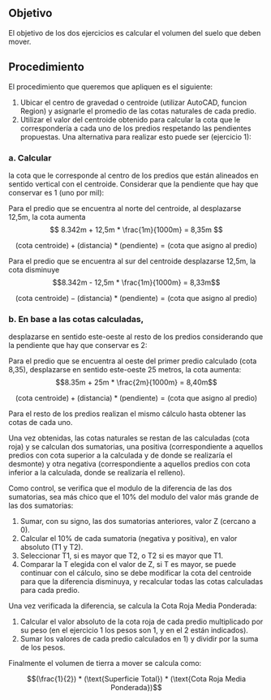 ** Objetivo

El objetivo de los dos ejercicios es calcular el volumen del suelo que deben mover.

** Procedimiento

El procedimiento que queremos que apliquen es el siguiente:

1. Ubicar el centro de gravedad o centroide (utilizar AutoCAD, funcion
   Region) y asignarle el promedio de las cotas naturales de cada
   predio. 
2. Utilizar el valor del centroide obtenido para calcular la cota que
   le correspondería a cada uno de los predios respetando las
   pendientes propuestas. Una alternativa para realizar esto puede ser
   (ejercicio 1): 

*** a. Calcular

la cota que le corresponde al centro de los predios que están
alineados en sentido vertical con el centroide. Considerar que la
pendiente que hay que conservar es 1\textperthousand (uno por mil): 

Para el predio que se encuentra al norte del centroide, al desplazarse
12,5m, la cota aumenta \[ 8.342m + 12,5m * \frac{1m}{1000m} = 8,35m \]

\[(\text{cota centroide}) + (\text{distancia}) * (\text{pendiente}) = (\text{cota que asigno al predio})\]

Para el predio que se encuentra al sur del centroide desplazarse
12,5m, la cota disminuye \[8.342m - 12,5m * \frac{1m}{1000m} = 8,33m\]

\[(\text{cota centroide}) - (\text{distancia}) * (\text{pendiente}) = (\text{cota que asigno al predio})\]

*** b. En base a las cotas calculadas, 

desplazarse en sentido este-oeste al resto de los predios considerando
que la pendiente que hay que conservar es 2\textperthousand: 

Para el predio que se encuentra al oeste del primer predio calculado
(cota 8,35), desplazarse en sentido este-oeste 25 metros, la cota
aumenta: \[8.35m + 25m * \frac{2m}{1000m} = 8,40m\]

\[(\text{cota centroide}) + (\text{distancia}) * (\text{pendiente}) = (\text{cota que asigno al predio})\]

Para el resto de los predios realizan el mismo cálculo hasta obtener
las cotas de cada uno. 

Una vez obtenidas, las cotas naturales se restan de las calculadas
(cota roja) y se calculan dos sumatorias, una positiva
(correspondiente a aquellos predios con cota superior a la calculada y
de donde se realizaría el desmonte) y otra negativa (correspondiente a
aquellos predios con cota inferior a la calculada, donde se realizaría
el relleno). 

Como control, se verifica que el modulo de la diferencia de las dos
sumatorias, sea más chico que el 10% del modulo del valor más grande
de las dos sumatorias: 

1. Sumar, con su signo, las dos sumatorias anteriores, valor Z
   (cercano a 0). 
2. Calcular el 10% de cada sumatoria (negativa y positiva), en valor
   absoluto (T1 y T2). 
3. Seleccionar T1, si es mayor que T2, o T2 si es mayor que T1. 
4. Comparar la T elegida con el valor de Z, si T es mayor, se puede
   continuar con el cálculo, sino se debe modificar la cota del
   centroide para que la diferencia disminuya, y recalcular todas las
   cotas calculadas para cada predio. 

Una vez verificada la diferencia, se calcula la Cota Roja Media Ponderada:

1. Calcular el valor absoluto de la cota roja de cada predio
   multiplicado por su peso (en el ejercicio 1 los pesos son 1, y en
   el 2 están indicados). 
2. Sumar los valores de cada predio calculados en 1) y dividir por la
   suma de los pesos. 

Finalmente el volumen de tierra a mover se calcula como:

\[(\frac{1}{2}) * (\text{Superficie Total}) * (\text{Cota Roja Media Ponderada})\]
